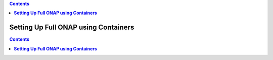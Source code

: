 .. This work is licensed undera Creative Commons Attribution 4.0
.. International License.
.. http://creativecommons.org/licenses/by/4.0
.. Copyright 2018 ONAP


.. contents::
   :depth: 2
..

.. index:: Setting Up Full ONAP using Containers


=========================================
**Setting Up Full ONAP using Containers**
=========================================


.. This work is licensed under a Creative Commons Attribution 4.0
.. International License.
..  http://creativecommons.org/licenses/by/4.0
.. Copyright 2018 ONAP


.. contents::